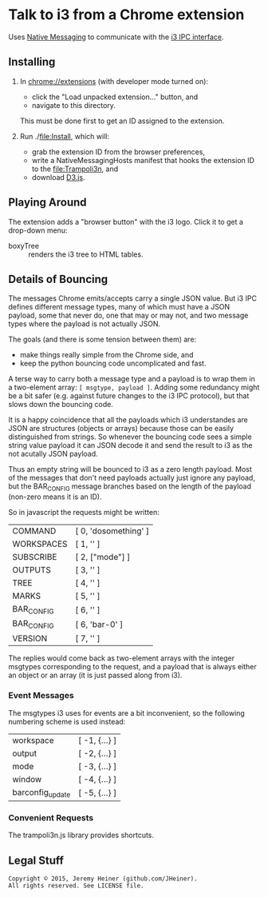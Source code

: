 
#+STARTUP: showall

* Talk to i3 from a Chrome extension

Uses
[[http://developer.chrome.com/extensions/nativeMessaging][Native Messaging]]
to communicate with the
[[http://i3wm.org/docs/ipc.html][i3 IPC interface]].

** Installing

1. In [[chrome://extensions]] (with developer mode turned on):
   - click the "Load unpacked extension..." button, and
   - navigate to this directory.
   This must be done first to get an ID assigned to the extension.

2. Run ./[[file:Install]], which will:
   - grab the extension ID from the browser preferences,
   - write a NativeMessagingHosts manifest that hooks the
     extension ID to the [[file:Trampoli3n]], and
   - download [[http://d3js.org][D3.js]].

** Playing Around

The extension adds a "browser button" with the i3 logo.
Click it to get a drop-down menu:
   - boxyTree :: renders the i3 tree to HTML tables.

** Details of Bouncing

The messages Chrome emits/accepts carry a single JSON value. But i3
IPC defines different message types, many of which must have a JSON
payload, some that never do, one that may or may not, and two message
types where the payload is not actually JSON.

The goals (and there is some tension between them) are:
   - make things really simple from the Chrome side, and
   - keep the python bouncing code uncomplicated and fast.

A terse way to carry both a message type and a payload is to wrap them
in a two-element array: =[ msgtype, payload ]=. Adding some redundancy
might be a bit safer (e.g. against future changes to the i3 IPC
protocol), but that slows down the bouncing code.

It is a happy coincidence that all the payloads which i3 understandes
are JSON are structures (objects or arrays) because those can be
easily distinguished from strings. So whenever the bouncing code sees
a simple string value payload it can JSON decode it and send the
result to i3 as the not acutally JSON payload.

Thus an empty string will be bounced to i3 as a zero length payload.
Most of the messages that don't need payloads actually just ignore any
payload, but the BAR_CONFIG message branches based on the length of
the payload (non-zero means it is an ID).

So in javascript the requests might be written:
    | COMMAND    | [ 0, 'dosomething' ] |
    | WORKSPACES | [ 1, '' ]            |
    | SUBSCRIBE  | [ 2, ["mode"] ]      |
    | OUTPUTS    | [ 3, '' ]            |
    | TREE       | [ 4, '' ]            |
    | MARKS      | [ 5, '' ]            |
    | BAR_CONFIG | [ 6, '' ]            |
    | BAR_CONFIG | [ 6, 'bar-0' ]       |
    | VERSION    | [ 7, '' ]            |

The replies would come back as two-element arrays with the integer
msgtypes corresponding to the request, and a payload that is always
either an object or an array (it is just passed along from i3).

*** Event Messages

The msgtypes i3 uses for events are a bit inconvenient, so the
following numbering scheme is used instead:
    | workspace        | [ -1, {...} ] |
    | output           | [ -2, {...} ] |
    | mode             | [ -3, {...} ] |
    | window           | [ -4, {...} ] |
    | barconfig_update | [ -5, {...} ] |

*** Convenient Requests

The trampoli3n.js library provides shortcuts.


** Legal Stuff

#+BEGIN_EXAMPLE
Copyright © 2015, Jeremy Heiner (github.com/JHeiner).
All rights reserved. See LICENSE file.
#+END_EXAMPLE

# Local Variables:
# eval: (auto-fill-mode);
# End:
